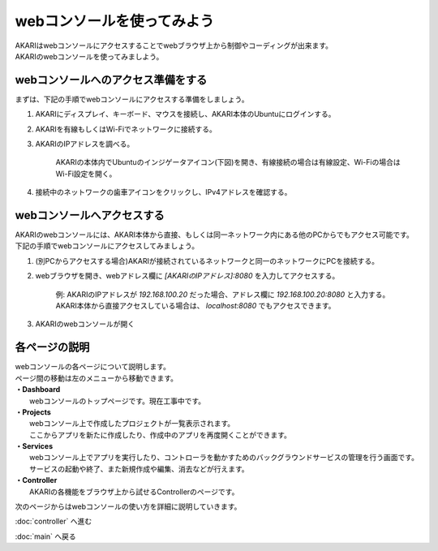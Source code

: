 ***********************************************************
webコンソールを使ってみよう
***********************************************************

| AKARIはwebコンソールにアクセスすることでwebブラウザ上から制御やコーディングが出来ます。
| AKARIのwebコンソールを使ってみましよう。

==========================================================
webコンソールへのアクセス準備をする
==========================================================

| まずは、下記の手順でwebコンソールにアクセスする準備をしましょう。

1. AKARIにディスプレイ、キーボード、マウスを接続し、AKARI本体のUbuntuにログインする。
2. AKARIを有線もしくはWi-Fiでネットワークに接続する。
3. AKARIのIPアドレスを調べる。

    AKARIの本体内でUbuntuのインジゲータアイコン(下図)を開き、有線接続の場合は有線設定、Wi-Fiの場合はWi-Fi設定を開く。

.. image:: ../images/tutorial_web/access_01.jpg
    :width: 600px

4. 接続中のネットワークの歯車アイコンをクリックし、IPv4アドレスを確認する。

.. image:: ../images/tutorial_web/access_02.jpg
    :width: 400px


.. image:: ../images/tutorial_web/access_03.jpg
    :width: 300px

==========================================================
webコンソールへアクセスする
==========================================================

| AKARIのwebコンソールには、AKARI本体から直接、もしくは同一ネットワーク内にある他のPCからでもアクセス可能です。
| 下記の手順でwebコンソールにアクセスしてみましょう。

1. (別PCからアクセスする場合)AKARIが接続されているネットワークと同一のネットワークにPCを接続する。

2. webブラウザを開き、webアドレス欄に `[AKARIのIPアドレス]:8080` を入力してアクセスする。

    | 例: AKARIのIPアドレスが `192.168.100.20` だった場合、アドレス欄に `192.168.100.20:8080` と入力する。
    | AKARI本体から直接アクセスしている場合は、 `localhost:8080` でもアクセスできます。

3. AKARIのwebコンソールが開く

===========================================================
各ページの説明
===========================================================

| webコンソールの各ページについて説明します。
| ページ間の移動は左のメニューから移動できます。

.. image:: ../images/tutorial_web/access_04.jpg
    :width: 600px

| **・Dashboard**
|   webコンソールのトップページです。現在工事中です。
| **・Projects**
|   webコンソール上で作成したプロジェクトが一覧表示されます。
|   ここからアプリを新たに作成したり、作成中のアプリを再度開くことができます。
| **・Services**
|   webコンソール上でアプリを実行したり、コントローラを動かすためのバックグラウンドサービスの管理を行う画面です。
|   サービスの起動や終了、また新規作成や編集、消去などが行えます。
| **・Controller**
|   AKARIの各機能をブラウザ上から試せるControllerのページです。

次のページからはwebコンソールの使い方を詳細に説明していきます。

:doc:`controller` へ進む

:doc:`main` へ戻る